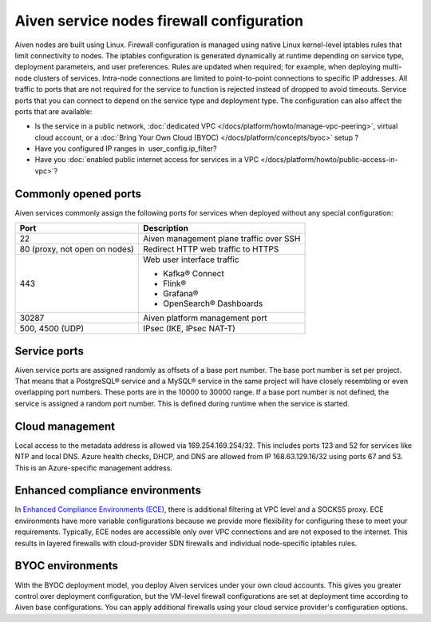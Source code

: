 Aiven service nodes firewall configuration
##########################################

Aiven nodes are built using Linux. Firewall configuration is managed using native Linux kernel-level iptables rules that limit connectivity to nodes.
The iptables configuration is generated dynamically at runtime depending on service type, deployment parameters, and user preferences. Rules are updated when required; for example, when deploying multi-node clusters of services.
Intra-node connections are limited to point-to-point connections to specific IP addresses. All traffic to ports that are not required for the service to function is rejected instead of dropped to avoid timeouts.
Service ports that you can connect to depend on the service type and deployment type. The configuration can also affect the ports that are available:

* Is the service in a public network, :doc:`dedicated VPC </docs/platform/howto/manage-vpc-peering>`, virtual cloud account, or a  :doc:`Bring Your Own Cloud (BYOC) </docs/platform/concepts/byoc>` setup ?
* Have you configured IP ranges in  user_config.ip_filter?
* Have you :doc:`enabled public internet access for services in a VPC </docs/platform/howto/public-access-in-vpc>`?

Commonly opened ports
----------------------
Aiven services commonly assign the following ports for services when deployed without any special configuration:

=============================   =============================================================
Port                            Description
=============================   =============================================================
22                              Aiven management plane traffic over SSH
80 (proxy, not open on nodes)   Redirect HTTP web traffic to HTTPS
443                             Web user interface traffic

                                *  Kafka® Connect
                                *  Flink®
                                *  Grafana®
                                *  OpenSearch® Dashboards
30287                           Aiven platform management port
500, 4500 (UDP)                 IPsec (IKE, IPsec NAT-T)
=============================   =============================================================

Service ports
--------------

Aiven service ports are assigned randomly as offsets of a base port number. The base port number is set per project. That means that a PostgreSQL® service and a MySQL®
service in the same project will have closely resembling or even overlapping port numbers. These ports are in the 10000 to 30000 range.
If a base port number is not defined, the service is assigned a random port number. This is defined during runtime when the service is started.

Cloud management
----------------
Local access to the metadata address is allowed via 169.254.169.254/32. This includes ports 123 and 52 for services like NTP and local DNS.
Azure health checks, DHCP, and DNS are allowed from IP 168.63.129.16/32 using ports 67 and 53. This is an Azure-specific management address.

Enhanced compliance environments
--------------------------------
In `Enhanced Compliance Environments (ECE) <https://docs.aiven.io/docs/platform/concepts/enhanced-compliance-env>`_, there is additional filtering at VPC level and a SOCKS5 proxy. ECE environments have more variable configurations because we provide more flexibility for configuring these to meet your requirements. Typically, ECE nodes are accessible only over VPC connections and are not exposed to the internet. This results in layered firewalls with cloud-provider SDN firewalls and individual node-specific iptables rules.

BYOC environments
-----------------
With the BYOC deployment model, you deploy Aiven services under your own cloud accounts. This gives you greater control over deployment configuration, but the VM-level firewall configurations are set at deployment time according to Aiven base configurations. You can apply additional firewalls using your cloud service provider's configuration options.
